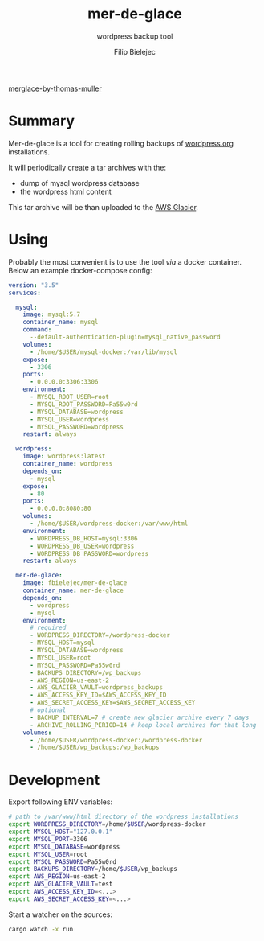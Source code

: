 #+TITLE:       mer-de-glace
#+SUBTITLE:    wordpress backup tool
#+AUTHOR:      Filip Bielejec
#+EMAIL:       (concat "fbielejec" at-sign "gmail.com")
#+DESCRIPTION: tool written in Rust to create backups of wordpress.org installations
#+KEYWORDS:    rust, docker, wordpress, mySQL, mariadb, wordpress.org
#+LANGUAGE:    en
#+OPTIONS:     H:4 num:nil toc:2 p:t

#+HTML_LINK_HOME: https://www.blog.nodrama.io/

[[file:merglac3-thomas-muller.jpg][merglace-by-thomas-muller]]

* Summary
Mer-de-glace is a tool for creating rolling backups of [[https://wordpress.org/][wordpress.org]] installations.

It will periodically create a tar archives with the:
- dump of mysql wordpress database
- the wordpress html content

This tar archive will be than uploaded to the [[https://aws.amazon.com/glacier/][AWS Glacier]].

* Using

Probably the most convenient is to use the tool /via/ a docker container. Below an example docker-compose config:

#+BEGIN_SRC yaml
version: "3.5"
services:

  mysql:
    image: mysql:5.7
    container_name: mysql
    command:
      --default-authentication-plugin=mysql_native_password
    volumes:
      - /home/$USER/mysql-docker:/var/lib/mysql
    expose:
      - 3306
    ports:
      - 0.0.0.0:3306:3306
    environment:
      - MYSQL_ROOT_USER=root
      - MYSQL_ROOT_PASSWORD=Pa55w0rd
      - MYSQL_DATABASE=wordpress
      - MYSQL_USER=wordpress
      - MYSQL_PASSWORD=wordpress
    restart: always

  wordpress:
    image: wordpress:latest
    container_name: wordpress
    depends_on:
      - mysql
    expose:
      - 80
    ports:
      - 0.0.0.0:8080:80
    volumes:
      - /home/$USER/wordpress-docker:/var/www/html
    environment:
      - WORDPRESS_DB_HOST=mysql:3306
      - WORDPRESS_DB_USER=wordpress
      - WORDPRESS_DB_PASSWORD=wordpress
    restart: always

  mer-de-glace:
    image: fbielejec/mer-de-glace
    container_name: mer-de-glace
    depends_on:
      - wordpress
      - mysql
    environment:
      # required
      - WORDPRESS_DIRECTORY=/wordpress-docker
      - MYSQL_HOST=mysql
      - MYSQL_DATABASE=wordpress
      - MYSQL_USER=root
      - MYSQL_PASSWORD=Pa55w0rd
      - BACKUPS_DIRECTORY=/wp_backups
      - AWS_REGION=us-east-2
      - AWS_GLACIER_VAULT=wordpress_backups
      - AWS_ACCESS_KEY_ID=$AWS_ACCESS_KEY_ID
      - AWS_SECRET_ACCESS_KEY=$AWS_SECRET_ACCESS_KEY
      # optional
      - BACKUP_INTERVAL=7 # create new glacier archive every 7 days
      - ARCHIVE_ROLLING_PERIOD=14 # keep local archives for that long
    volumes:
      - /home/$USER/wordpress-docker:/wordpress-docker
      - /home/$USER/wp_backups:/wp_backups
#+END_SRC

* Development

Export following ENV variables:

#+BEGIN_SRC bash
# path to /var/www/html directory of the wordpress installations
export WORDPRESS_DIRECTORY=/home/$USER/wordpress-docker
export MYSQL_HOST="127.0.0.1"
export MYSQL_PORT=3306
export MYSQL_DATABASE=wordpress
export MYSQL_USER=root
export MYSQL_PASSWORD=Pa55w0rd
export BACKUPS_DIRECTORY=/home/$USER/wp_backups
export AWS_REGION=us-east-2
export AWS_GLACIER_VAULT=test
export AWS_ACCESS_KEY_ID=<...>
export AWS_SECRET_ACCESS_KEY=<...>
#+END_SRC

Start a watcher on the sources:

#+BEGIN_SRC bash
cargo watch -x run
#+END_SRC
